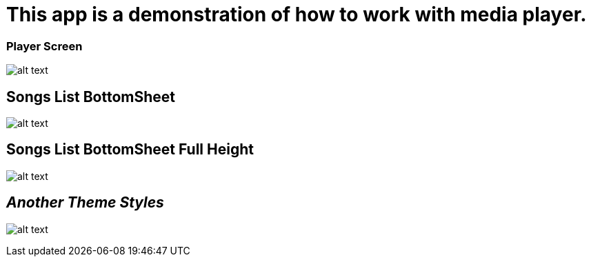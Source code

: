 = This app is a demonstration of how to work with media player.

=== Player Screen

image:/screenshots/Screenshot_1542178137.png[alt text]

== Songs List BottomSheet

image:/screenshots/Screenshot_1542178146.png[alt text]

== Songs List BottomSheet Full Height

image:/screenshots/Screenshot_1542178150.png[alt text]

== _Another Theme Styles_

image:/screenshots/Screenshot_1542162746.png[alt text]